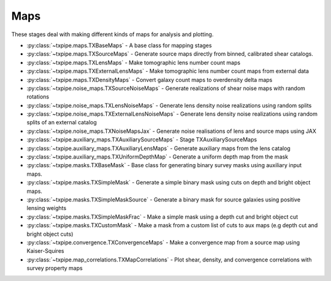 Maps
====

These stages deal with making different kinds of maps for analysis and
plotting.

* :py:class:`~txpipe.maps.TXBaseMaps` - A base class for mapping stages

* :py:class:`~txpipe.maps.TXSourceMaps` - Generate source maps directly from binned, calibrated shear catalogs.

* :py:class:`~txpipe.maps.TXLensMaps` - Make tomographic lens number count maps

* :py:class:`~txpipe.maps.TXExternalLensMaps` - Make tomographic lens number count maps from external data

* :py:class:`~txpipe.maps.TXDensityMaps` - Convert galaxy count maps to overdensity delta maps

* :py:class:`~txpipe.noise_maps.TXSourceNoiseMaps` - Generate realizations of shear noise maps with random rotations

* :py:class:`~txpipe.noise_maps.TXLensNoiseMaps` - Generate lens density noise realizations using random splits

* :py:class:`~txpipe.noise_maps.TXExternalLensNoiseMaps` - Generate lens density noise realizations using random splits of an external catalog

* :py:class:`~txpipe.noise_maps.TXNoiseMapsJax` - Generate noise realisations of lens and source maps using JAX

* :py:class:`~txpipe.auxiliary_maps.TXAuxiliarySourceMaps` - Stage TXAuxiliarySourceMaps

* :py:class:`~txpipe.auxiliary_maps.TXAuxiliaryLensMaps` - Generate auxiliary maps from the lens catalog

* :py:class:`~txpipe.auxiliary_maps.TXUniformDepthMap` - Generate a uniform depth map from the mask

* :py:class:`~txpipe.masks.TXBaseMask` - Base class for generating binary survey masks using auxiliary input maps.

* :py:class:`~txpipe.masks.TXSimpleMask` - Generate a simple binary mask using cuts on depth and bright object maps.

* :py:class:`~txpipe.masks.TXSimpleMaskSource` - Generate a binary mask for source galaxies using positive lensing weights

* :py:class:`~txpipe.masks.TXSimpleMaskFrac` - Make a simple mask using a depth cut and bright object cut

* :py:class:`~txpipe.masks.TXCustomMask` - Make a mask from a custom list of cuts to aux maps (e.g depth cut and bright object cuts)

* :py:class:`~txpipe.convergence.TXConvergenceMaps` - Make a convergence map from a source map using Kaiser-Squires

* :py:class:`~txpipe.map_correlations.TXMapCorrelations` - Plot shear, density, and convergence correlations with survey property maps



.. autotxclass:: txpipe.maps.TXBaseMaps
    :members:
    :exclude-members: run

    Inputs: None

    Outputs: None
    
    Parallel: Yes - MPI


    .. collapse:: Configuration

        .. raw:: html

            <UL>
            </UL>



.. autotxclass:: txpipe.maps.TXSourceMaps
    :members:
    :exclude-members: run

    Inputs: 

    - binned_shear_catalog: HDFFile

    Outputs: 

    - source_maps: MapsFile
    
    Parallel: Yes - Dask


    .. collapse:: Configuration

        .. raw:: html

            <UL>
            <LI><strong>block_size</strong>: (int) Default=0. Block size for dask processing (0 means auto)</LI>
            <LI><strong>chunk_rows</strong>: (int) Default=100000. The number of rows to read in each chunk of data at a time</LI>
            <LI><strong>pixelization</strong>: (str) Default=healpix. The pixelization scheme to use, currently just healpix</LI>
            <LI><strong>nside</strong>: (int) Default=0. The Healpix resolution parameter for the generated maps. Only required if using healpix</LI>
            <LI><strong>sparse</strong>: (bool) Default=True. Whether to generate sparse maps - faster and less memory for small sky areas</LI>
            <LI><strong>ra_cent</strong>: (float) Default=nan. Central RA for gnomonic projection (only required if pixelization==tan)</LI>
            <LI><strong>dec_cent</strong>: (float) Default=nan. Central Dec for gnomonic projection (only required if pixelization==tan)</LI>
            <LI><strong>npix_x</strong>: (int) Default=-1. Number of pixels in x direction for gnomonic projection</LI>
            <LI><strong>npix_y</strong>: (int) Default=-1. Number of pixels in y direction for gnomonic projection</LI>
            <LI><strong>pixel_size</strong>: (float) Default=nan. Pixel size of pixelization scheme</LI>
            </UL>



.. autotxclass:: txpipe.maps.TXLensMaps
    :members:
    :exclude-members: run

    Inputs: 

    - photometry_catalog: HDFFile
    - lens_tomography_catalog: TomographyCatalog

    Outputs: 

    - lens_maps: MapsFile
    
    Parallel: Yes - Dask


    .. collapse:: Configuration

        .. raw:: html

            <UL>
            <LI><strong>block_size</strong>: (int) Default=0. Block size for dask processing (0 means auto)</LI>
            <LI><strong>chunk_rows</strong>: (int) Default=100000. The number of rows to read in each chunk of data at a time</LI>
            <LI><strong>pixelization</strong>: (str) Default=healpix. The pixelization scheme to use, currently just healpix</LI>
            <LI><strong>nside</strong>: (int) Default=0. The Healpix resolution parameter for the generated maps. Only required if using healpix</LI>
            <LI><strong>sparse</strong>: (bool) Default=True. Whether to generate sparse maps - faster and less memory for small sky areas</LI>
            <LI><strong>ra_cent</strong>: (float) Default=nan. Central RA for gnomonic projection (only required if pixelization==tan)</LI>
            <LI><strong>dec_cent</strong>: (float) Default=nan. Central Dec for gnomonic projection (only required if pixelization==tan)</LI>
            <LI><strong>npix_x</strong>: (int) Default=-1. Number of pixels in x direction for gnomonic projection</LI>
            <LI><strong>npix_y</strong>: (int) Default=-1. Number of pixels in y direction for gnomonic projection</LI>
            <LI><strong>pixel_size</strong>: (float) Default=nan. Pixel size of pixelization scheme</LI>
            </UL>



.. autotxclass:: txpipe.maps.TXExternalLensMaps
    :members:
    :exclude-members: run

    Inputs: 

    - lens_catalog: HDFFile
    - lens_tomography_catalog: TomographyCatalog

    Outputs: 

    - lens_maps: MapsFile
    
    Parallel: Yes - Dask


    .. collapse:: Configuration

        .. raw:: html

            <UL>
            <LI><strong>block_size</strong>: (int) Default=0. Block size for dask processing (0 means auto)</LI>
            <LI><strong>chunk_rows</strong>: (int) Default=100000. The number of rows to read in each chunk of data at a time</LI>
            <LI><strong>pixelization</strong>: (str) Default=healpix. The pixelization scheme to use, currently just healpix</LI>
            <LI><strong>nside</strong>: (int) Default=0. The Healpix resolution parameter for the generated maps. Only required if using healpix</LI>
            <LI><strong>sparse</strong>: (bool) Default=True. Whether to generate sparse maps - faster and less memory for small sky areas</LI>
            <LI><strong>ra_cent</strong>: (float) Default=nan. Central RA for gnomonic projection (only required if pixelization==tan)</LI>
            <LI><strong>dec_cent</strong>: (float) Default=nan. Central Dec for gnomonic projection (only required if pixelization==tan)</LI>
            <LI><strong>npix_x</strong>: (int) Default=-1. Number of pixels in x direction for gnomonic projection</LI>
            <LI><strong>npix_y</strong>: (int) Default=-1. Number of pixels in y direction for gnomonic projection</LI>
            <LI><strong>pixel_size</strong>: (float) Default=nan. Pixel size of pixelization scheme</LI>
            </UL>



.. autotxclass:: txpipe.maps.TXDensityMaps
    :members:
    :exclude-members: run

    Inputs: 

    - lens_maps: MapsFile
    - mask: MapsFile

    Outputs: 

    - density_maps: MapsFile
    
    Parallel: No - Serial


    .. collapse:: Configuration

        .. raw:: html

            <UL>
            <LI><strong>mask_threshold</strong>: (float) Default=0.0. Threshold for masking pixels</LI>
            </UL>



.. autotxclass:: txpipe.noise_maps.TXSourceNoiseMaps
    :members:
    :exclude-members: run

    Inputs: 

    - shear_catalog: ShearCatalog
    - shear_tomography_catalog: TomographyCatalog
    - mask: MapsFile

    Outputs: 

    - source_noise_maps: LensingNoiseMaps
    
    Parallel: Yes - MPI


    .. collapse:: Configuration

        .. raw:: html

            <UL>
            <LI><strong>chunk_rows</strong>: (int) Default=100000. Number of rows to process in each chunk.</LI>
            <LI><strong>lensing_realizations</strong>: (int) Default=30. Number of lensing noise realizations to generate.</LI>
            <LI><strong>true_shear</strong>: (bool) Default=False. Whether to use true shear values for noise maps.</LI>
            </UL>



.. autotxclass:: txpipe.noise_maps.TXLensNoiseMaps
    :members:
    :exclude-members: run

    Inputs: 

    - lens_tomography_catalog: TomographyCatalog
    - photometry_catalog: HDFFile
    - mask: MapsFile

    Outputs: 

    - lens_noise_maps: ClusteringNoiseMaps
    
    Parallel: Yes - MPI


    .. collapse:: Configuration

        .. raw:: html

            <UL>
            <LI><strong>chunk_rows</strong>: (int) Default=100000. Number of rows to process in each chunk.</LI>
            <LI><strong>clustering_realizations</strong>: (int) Default=1. Number of clustering noise realizations to generate.</LI>
            <LI><strong>mask_in_weights</strong>: (bool) Default=False. Whether to include mask in weight calculations.</LI>
            </UL>



.. autotxclass:: txpipe.noise_maps.TXExternalLensNoiseMaps
    :members:
    :exclude-members: run

    Inputs: 

    - lens_tomography_catalog: TomographyCatalog
    - lens_catalog: HDFFile
    - mask: MapsFile

    Outputs: 

    - lens_noise_maps: ClusteringNoiseMaps
    
    Parallel: Yes - MPI


    .. collapse:: Configuration

        .. raw:: html

            <UL>
            <LI><strong>chunk_rows</strong>: (int) Default=100000. Number of rows to process in each chunk.</LI>
            <LI><strong>clustering_realizations</strong>: (int) Default=1. Number of clustering noise realizations to generate.</LI>
            <LI><strong>mask_in_weights</strong>: (bool) Default=False. Whether to include mask in weight calculations.</LI>
            </UL>



.. autotxclass:: txpipe.noise_maps.TXNoiseMapsJax
    :members:
    :exclude-members: run

    Inputs: 

    - shear_catalog: ShearCatalog
    - lens_tomography_catalog: TomographyCatalog
    - shear_tomography_catalog: TomographyCatalog
    - mask: MapsFile
    - lens_maps: MapsFile

    Outputs: 

    - source_noise_maps: LensingNoiseMaps
    - lens_noise_maps: ClusteringNoiseMaps
    
    Parallel: Yes - MPI


    .. collapse:: Configuration

        .. raw:: html

            <UL>
            <LI><strong>chunk_rows</strong>: (int) Default=4000000. </LI>
            <LI><strong>lensing_realizations</strong>: (int) Default=30. </LI>
            <LI><strong>clustering_realizations</strong>: (int) Default=1. </LI>
            <LI><strong>seed</strong>: (int) Default=0. </LI>
            </UL>



.. autotxclass:: txpipe.auxiliary_maps.TXAuxiliarySourceMaps
    :members:
    :exclude-members: run

    Inputs: 

    - shear_catalog: ShearCatalog
    - shear_tomography_catalog: HDFFile
    - source_maps: MapsFile

    Outputs: 

    - aux_source_maps: MapsFile
    
    Parallel: Yes - Dask


    .. collapse:: Configuration

        .. raw:: html

            <UL>
            <LI><strong>block_size</strong>: (int) Default=0. Block size for dask processing (0 means auto).</LI>
            <LI><strong>flag_exponent_max</strong>: (int) Default=8. Maximum exponent for flag bits (default 8).</LI>
            <LI><strong>psf_prefix</strong>: (str) Default=psf_. Prefix for PSF column names.</LI>
            <LI><strong>chunk_rows</strong>: (int) Default=100000. The number of rows to read in each chunk of data at a time</LI>
            <LI><strong>pixelization</strong>: (str) Default=healpix. The pixelization scheme to use, currently just healpix</LI>
            <LI><strong>nside</strong>: (int) Default=0. The Healpix resolution parameter for the generated maps. Only required if using healpix</LI>
            <LI><strong>sparse</strong>: (bool) Default=True. Whether to generate sparse maps - faster and less memory for small sky areas</LI>
            <LI><strong>ra_cent</strong>: (float) Default=nan. Central RA for gnomonic projection (only required if pixelization==tan)</LI>
            <LI><strong>dec_cent</strong>: (float) Default=nan. Central Dec for gnomonic projection (only required if pixelization==tan)</LI>
            <LI><strong>npix_x</strong>: (int) Default=-1. Number of pixels in x direction for gnomonic projection</LI>
            <LI><strong>npix_y</strong>: (int) Default=-1. Number of pixels in y direction for gnomonic projection</LI>
            <LI><strong>pixel_size</strong>: (float) Default=nan. Pixel size of pixelization scheme</LI>
            </UL>



.. autotxclass:: txpipe.auxiliary_maps.TXAuxiliaryLensMaps
    :members:
    :exclude-members: run

    Inputs: 

    - photometry_catalog: HDFFile

    Outputs: 

    - aux_lens_maps: MapsFile
    
    Parallel: Yes - Dask


    .. collapse:: Configuration

        .. raw:: html

            <UL>
            <LI><strong>block_size</strong>: (int) Default=0. Block size for dask processing (0 means auto).</LI>
            <LI><strong>bright_obj_threshold</strong>: (float) Default=22.0. Magnitude threshold for bright objects.</LI>
            <LI><strong>depth_band</strong>: (str) Default=i. Band for depth maps.</LI>
            <LI><strong>snr_threshold</strong>: (float) Default=10.0. S/N value for depth maps.</LI>
            <LI><strong>snr_delta</strong>: (float) Default=1.0. Delta for S/N thresholding.</LI>
            </UL>



.. autotxclass:: txpipe.auxiliary_maps.TXUniformDepthMap
    :members:
    :exclude-members: run

    Inputs: 

    - mask: MapsFile

    Outputs: 

    - aux_lens_maps: MapsFile
    
    Parallel: No - Serial


    .. collapse:: Configuration

        .. raw:: html

            <UL>
            <LI><strong>depth</strong>: (float) Default=25.0. Uniform depth value to assign everywhere.</LI>
            </UL>



.. autotxclass:: txpipe.masks.TXBaseMask
    :members:
    :exclude-members: run

    Inputs: None

    Outputs: 

    - mask: MapsFile
    
    Parallel: No - Serial


    .. collapse:: Configuration

        .. raw:: html

            <UL>
            </UL>



.. autotxclass:: txpipe.masks.TXSimpleMask
    :members:
    :exclude-members: run

    Inputs: 

    - aux_lens_maps: MapsFile

    Outputs: 

    - mask: MapsFile
    
    Parallel: No - Serial


    .. collapse:: Configuration

        .. raw:: html

            <UL>
            <LI><strong>depth_cut</strong>: (float) Default=23.5. Depth cut for mask creation.</LI>
            <LI><strong>bright_object_max</strong>: (float) Default=10.0. Maximum allowed bright object count.</LI>
            </UL>



.. autotxclass:: txpipe.masks.TXSimpleMaskSource
    :members:
    :exclude-members: run

    Inputs: 

    - source_maps: MapsFile

    Outputs: 

    - mask: MapsFile
    
    Parallel: No - Serial


    .. collapse:: Configuration

        .. raw:: html

            <UL>
            </UL>



.. autotxclass:: txpipe.masks.TXSimpleMaskFrac
    :members:
    :exclude-members: run

    Inputs: 

    - aux_lens_maps: MapsFile

    Outputs: 

    - mask: MapsFile
    
    Parallel: No - Serial


    .. collapse:: Configuration

        .. raw:: html

            <UL>
            <LI><strong>depth_cut</strong>: (float) Default=23.5. Depth cut for mask creation.</LI>
            <LI><strong>bright_object_max</strong>: (float) Default=10.0. Maximum allowed bright object count.</LI>
            <LI><strong>supreme_map_file</strong>: (str) Default=. Path to supreme map file for fracdet computation.</LI>
            </UL>



.. autotxclass:: txpipe.masks.TXCustomMask
    :members:
    :exclude-members: run

    Inputs: 

    - aux_lens_maps: MapsFile

    Outputs: 

    - mask: MapsFile
    
    Parallel: No - Serial


    .. collapse:: Configuration

        .. raw:: html

            <UL>
            <LI><strong>fracdet_name</strong>: (str) Default=footprint/fracdet_griz. Fracdet map name.</LI>
            <LI><strong>cuts</strong>: (list) Default=['footprint/fracdet_griz > 0']. List of mask cuts to apply.</LI>
            <LI><strong>degrade</strong>: (bool) Default=False. Degrade resolution if input map Nside differs from config nside.</LI>
            </UL>



.. autotxclass:: txpipe.convergence.TXConvergenceMaps
    :members:
    :exclude-members: run

    Inputs: 

    - source_maps: MapsFile

    Outputs: 

    - convergence_maps: MapsFile
    
    Parallel: No - Serial


    .. collapse:: Configuration

        .. raw:: html

            <UL>
            <LI><strong>lmax</strong>: (int) Default=0. Maximum multipole for convergence map (0 means 2*nside).</LI>
            <LI><strong>smoothing_sigma</strong>: (float) Default=10.0. Smoothing scale in arcmin.</LI>
            </UL>



.. autotxclass:: txpipe.map_correlations.TXMapCorrelations
    :members:
    :exclude-members: run

    Inputs: 

    - lens_maps: MapsFile
    - convergence_maps: MapsFile
    - source_maps: MapsFile
    - mask: MapsFile

    Outputs: 

    - map_systematic_correlations: FileCollection
    
    Parallel: No - Serial


    .. collapse:: Configuration

        .. raw:: html

            <UL>
            <LI><strong>supreme_path_root</strong>: (str) Default=/global/cscratch1/sd/erykoff/dc2_dr6/supreme/supreme_dc2_dr6d_v2. Root path for supreme files.</LI>
            <LI><strong>nbin</strong>: (int) Default=20. Number of tomographic bins.</LI>
            <LI><strong>outlier_fraction</strong>: (float) Default=0.05. Fraction of outliers to exclude.</LI>
            </UL>


